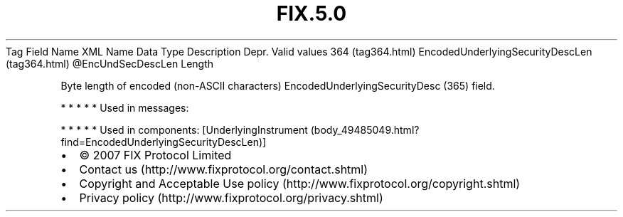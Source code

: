 .TH FIX.5.0 "" "" "Tag #364"
Tag
Field Name
XML Name
Data Type
Description
Depr.
Valid values
364 (tag364.html)
EncodedUnderlyingSecurityDescLen (tag364.html)
\@EncUndSecDescLen
Length
.PP
Byte length of encoded (non-ASCII characters)
EncodedUnderlyingSecurityDesc (365) field.
.PP
   *   *   *   *   *
Used in messages:
.PP
   *   *   *   *   *
Used in components:
[UnderlyingInstrument (body_49485049.html?find=EncodedUnderlyingSecurityDescLen)]

.PD 0
.P
.PD

.PP
.PP
.IP \[bu] 2
© 2007 FIX Protocol Limited
.IP \[bu] 2
Contact us (http://www.fixprotocol.org/contact.shtml)
.IP \[bu] 2
Copyright and Acceptable Use policy (http://www.fixprotocol.org/copyright.shtml)
.IP \[bu] 2
Privacy policy (http://www.fixprotocol.org/privacy.shtml)
